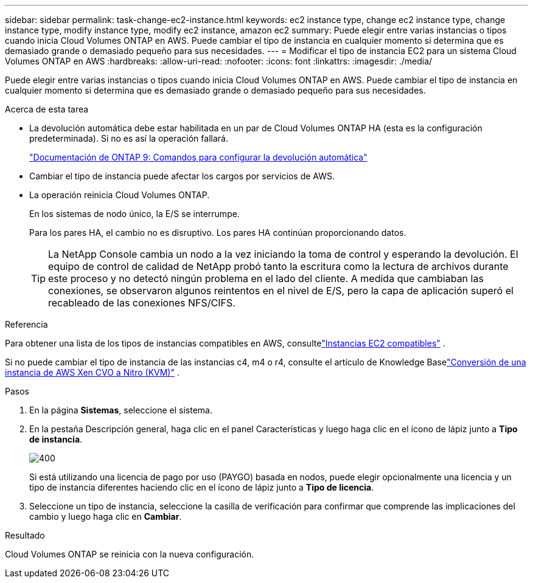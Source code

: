 ---
sidebar: sidebar 
permalink: task-change-ec2-instance.html 
keywords: ec2 instance type, change ec2 instance type, change instance type, modify instance type, modify ec2 instance, amazon ec2 
summary: Puede elegir entre varias instancias o tipos cuando inicia Cloud Volumes ONTAP en AWS.  Puede cambiar el tipo de instancia en cualquier momento si determina que es demasiado grande o demasiado pequeño para sus necesidades. 
---
= Modificar el tipo de instancia EC2 para un sistema Cloud Volumes ONTAP en AWS
:hardbreaks:
:allow-uri-read: 
:nofooter: 
:icons: font
:linkattrs: 
:imagesdir: ./media/


[role="lead"]
Puede elegir entre varias instancias o tipos cuando inicia Cloud Volumes ONTAP en AWS.  Puede cambiar el tipo de instancia en cualquier momento si determina que es demasiado grande o demasiado pequeño para sus necesidades.

.Acerca de esta tarea
* La devolución automática debe estar habilitada en un par de Cloud Volumes ONTAP HA (esta es la configuración predeterminada).  Si no es así la operación fallará.
+
http://docs.netapp.com/ontap-9/topic/com.netapp.doc.dot-cm-hacg/GUID-3F50DE15-0D01-49A5-BEFD-D529713EC1FA.html["Documentación de ONTAP 9: Comandos para configurar la devolución automática"^]

* Cambiar el tipo de instancia puede afectar los cargos por servicios de AWS.
* La operación reinicia Cloud Volumes ONTAP.
+
En los sistemas de nodo único, la E/S se interrumpe.

+
Para los pares HA, el cambio no es disruptivo.  Los pares HA continúan proporcionando datos.

+

TIP: La NetApp Console cambia un nodo a la vez iniciando la toma de control y esperando la devolución.  El equipo de control de calidad de NetApp probó tanto la escritura como la lectura de archivos durante este proceso y no detectó ningún problema en el lado del cliente.  A medida que cambiaban las conexiones, se observaron algunos reintentos en el nivel de E/S, pero la capa de aplicación superó el recableado de las conexiones NFS/CIFS.



.Referencia
Para obtener una lista de los tipos de instancias compatibles en AWS, consultelink:https://docs.netapp.com/us-en/cloud-volumes-ontap-relnotes/reference-configs-aws.html#supported-ec2-compute["Instancias EC2 compatibles"^] .

Si no puede cambiar el tipo de instancia de las instancias c4, m4 o r4, consulte el artículo de Knowledge Baselink:https://kb.netapp.com/Cloud/Cloud_Volumes_ONTAP/Converting_an_AWS_Xen_CVO_instance_to_Nitro_(KVM)["Conversión de una instancia de AWS Xen CVO a Nitro (KVM)"^] .

.Pasos
. En la página *Sistemas*, seleccione el sistema.
. En la pestaña Descripción general, haga clic en el panel Características y luego haga clic en el ícono de lápiz junto a *Tipo de instancia*.
+
image::screenshot_features_instance_type.png[400]

+
Si está utilizando una licencia de pago por uso (PAYGO) basada en nodos, puede elegir opcionalmente una licencia y un tipo de instancia diferentes haciendo clic en el ícono de lápiz junto a *Tipo de licencia*.

. Seleccione un tipo de instancia, seleccione la casilla de verificación para confirmar que comprende las implicaciones del cambio y luego haga clic en *Cambiar*.


.Resultado
Cloud Volumes ONTAP se reinicia con la nueva configuración.
